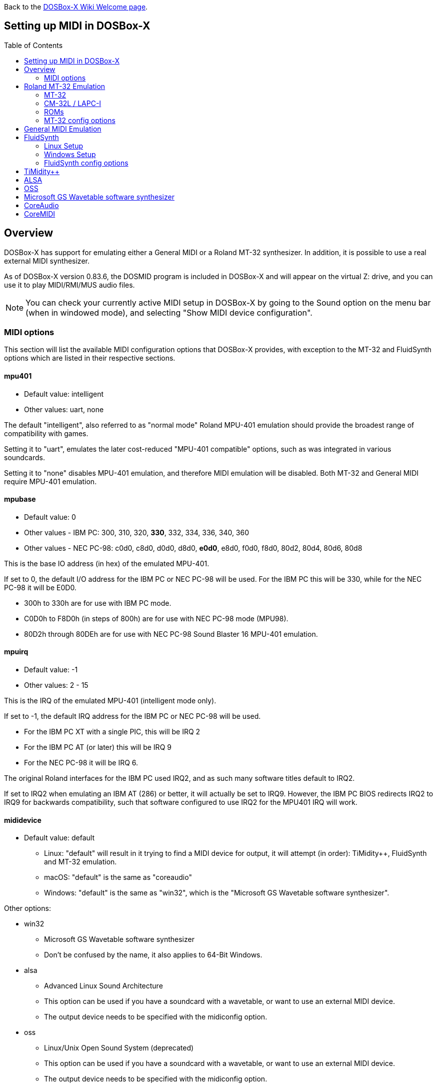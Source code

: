 :toc: macro

ifdef::env-github[:suffixappend:]
ifndef::env-github[:suffixappend:]

Back to the link:Home{suffixappend}[DOSBox-X Wiki Welcome page].

== Setting up MIDI in DOSBox-X

toc::[]

== Overview
DOSBox-X has support for emulating either a General MIDI or a Roland MT-32 synthesizer.
In addition, it is possible to use a real external MIDI synthesizer.

As of DOSBox-X version 0.83.6, the DOSMID program is included in DOSBox-X and will appear on the virtual Z: drive, and you can use it to play MIDI/RMI/MUS audio files.

NOTE: You can check your currently active MIDI setup in DOSBox-X by going to the Sound option on the menu bar (when in windowed mode), and selecting "Show MIDI device configuration".

=== MIDI options
This section will list the available MIDI configuration options that DOSBox-X provides, with exception to the MT-32 and FluidSynth options which are listed in their respective sections.

==== mpu401
* Default value: intelligent
* Other values: uart, none

The default "intelligent", also referred to as "normal mode" Roland MPU-401 emulation should provide the broadest range of compatibility with games.

Setting it to "uart", emulates the later cost-reduced "MPU-401 compatible" options, such as was integrated in various soundcards.

Setting it to "none" disables MPU-401 emulation, and therefore MIDI emulation will be disabled.
Both MT-32 and General MIDI require MPU-401 emulation.

==== mpubase
* Default value: 0
* Other values - IBM PC: 300, 310, 320, **330**, 332, 334, 336, 340, 360
* Other values - NEC PC-98: c0d0, c8d0, d0d0, d8d0, **e0d0**, e8d0, f0d0, f8d0, 80d2, 80d4, 80d6, 80d8

This is the base IO address (in hex) of the emulated MPU-401.

If set to 0, the default I/O address for the IBM PC or NEC PC-98 will be used.
For the IBM PC this will be 330, while for the NEC PC-98 it will be E0D0.

* 300h to 330h are for use with IBM PC mode.
* C0D0h to F8D0h (in steps of 800h) are for use with NEC PC-98 mode (MPU98).
* 80D2h through 80DEh are for use with NEC PC-98 Sound Blaster 16 MPU-401 emulation.

==== mpuirq
* Default value: -1
* Other values: 2 - 15

This is the IRQ of the emulated MPU-401 (intelligent mode only).

If set to -1, the default IRQ address for the IBM PC or NEC PC-98 will be used.

* For the IBM PC XT with a single PIC, this will be IRQ 2
* For the IBM PC AT (or later) this will be IRQ 9
* For the NEC PC-98 it will be IRQ 6.

The original Roland interfaces for the IBM PC used IRQ2, and as such many software titles default to IRQ2.

If set to IRQ2 when emulating an IBM AT (286) or better, it will actually be set to IRQ9.
However, the IBM PC BIOS redirects IRQ2 to IRQ9 for backwards compatibility, such that software configured to use IRQ2 for the MPU401 IRQ will work.

==== mididevice
* Default value: default
** Linux: "default" will result in it trying to find a MIDI device for output, it will attempt (in order): TiMidity++, FluidSynth and MT-32 emulation.
** macOS: "default" is the same as "coreaudio"
** Windows: "default" is the same as "win32", which is the "Microsoft GS Wavetable software synthesizer".

Other options:

* win32
** Microsoft GS Wavetable software synthesizer
** Don't be confused by the name, it also applies to 64-Bit Windows.
* alsa
** Advanced Linux Sound Architecture
** This option can be used if you have a soundcard with a wavetable, or want to use an external MIDI device.
** The output device needs to be specified with the midiconfig option.
* oss
** Linux/Unix Open Sound System (deprecated)
** This option can be used if you have a soundcard with a wavetable, or want to use an external MIDI device.
** The output device needs to be specified with the midiconfig option.
* coreaudio
** macOS CoreAudio
** framework to render the music through the built-in OS X synthesizer.
** A SF2 or SF3 soundfount can be specified with the ``midiconfig`` setting.
* coremidi
** macOS CoreMidi
** framework to route MIDI commands to any device that has been configured in Audio MIDI Setup.
* mt32
** Roland MT-32 emulation. See the Roland MT-32 Emulation section below for more details.
* synth
** Same as "fluidsynth" (deprecated)
* fluidsynth
** FluidSynth General MIDI emulation. See the FluidSynth General MIDI emulation section below for more details.
* timidity
** TiMidity{plus}{plus} General MIDI emulation See the TiMidity{plus}{plus} General MIDI emulation section for more details.
* none
** Disable MIDI

==== midiconfig
* Default value: <blank>

This can be used to pass special options needed for the chosen "mididevice".

For instance, for the "mididevice=coreaudio" or "synth" options, this can be a path and filename of a SoundFont (in sf2 or sf3 format).

For Linux with "mididevice=alsa" or "oss" this is the ID or part of the name of the wavetable synth module of your sound card (most sound cards don't have one), or that of your external MIDI synth.
You can use ``aconnect -i`` to list available devices with ALSA.
You can use the Client ID with device ID combined and set it for instance as ``midiconfig=14:0``

For Windows with "mididevice=win32", this can be used to specify the ID or part of the name of the synth you want to use.
It defaults to the "Microsoft GS Wavetable Synth".
In DOSBox-X run ``mixer /listmidi`` to list available options.

For macOS with "mididevice=coremidi", this can be used to specify the ID or part of the name of the synth you want to use (how to list the options?).

In case of a real Roland MT-32 rev. 0 as MIDI output device, some games may require a delay in order to prevent 'buffer overflow' issues.
In that case, add 'delaysysex', for example: ``midiconfig=2 delaysysex`` would cause Windows to use MIDI device 2 (as listed in DOSBox-X with ``mixer /listmidi``), and apply the delaysysex workaround.

==== samplerate
* Default value: 44100
* Possible values: 44100, 48000, 32000, 22050, 16000, 11025, 8000, 49716

Samplerate is a deprecated option for use with "mididevice=synth".
Please use "mididevice=fluidsynth" instead, with the "fluid.samplerate" option if necessary.

You should set this to the same sample rate as the `rate=` option in the `[mixer]` section.

== Roland MT-32 Emulation

The Roland MT-32 pre-dates General MIDI, and was used by a broad range of DOS games, starting in 1988 with King's Quest IV.

The MT-32 emulation that is integrated into DOSBox-X is based on the link:http://munt.sourceforge.net/[Munt project].

Emulation is provided for the original MT-32 (aka "MT-32 Old"), the revised MT-32 (aka "MT-32 New"), and the CM-32L and LAPC-I.

NOTE: If a game offers a "Sound Canvas", Roland SC-55, Roland SCC-I or a Roland RAP-10 option you want to try, look at the link:#General-MIDI-Emulation[General MIDI Emulation] section below instead.

=== MT-32

There are slight differences between the MT-32 Old and New revisions which in some cases can cause games composed on one to not sound quite right if played back on a different revision.
Unfortunately the games themselves don't specify which revision you need, as the game developers themselves were often not aware of the existence of different revisions.

=== CM-32L / LAPC-I
The CM-32L, from an emulation perspective is an "MT-32 New" with additional sound effects.
Games composed on a CM-32L will work on an MT-32, but some sounds may be missing.

The LAPC-I (aka LAPC1), is basically a CM-32L + MPU-401 on a ISA card, and therefore the CM-32L and LAPC-I are identical from an emulation perspective.

=== ROMs
To emulate a Roland MT-32 or CM-32L, the original ROMs are needed.
Extracting ROM's from a real Roland MT-32 or CM-32L is documented on the Munt website.
This guide will not go into more detail on getting these ROMs.

Ideally you will have two sets of ROMs. One set from the MT-32 Old, and one set from a CM-32L.
Since a CM-32L is backwards compatible with an MT-32 New, you don't really need a ROM set for it.

Once you have the ROMs, save them in different directories.
If you save them in the same directory, DOSBox-X will always use the newer CM-32L ROMs, which in some cases will not sound right if the game was composed with an MT-32 Old.

E.g. on Linux

....
/home/myuser/emu/mt32/MT32_CONTROL.ROM
/home/myuser/emu/mt32/MT32_PCM.ROM
/home/myuser/emu/cm32l/CM32L_CONTROL.ROM
/home/myuser/emu/cm32l/CM32L_PCM.ROM
....
Or on Windows
....
C:\Users\My User\emu\mt32\MT32_CONTROL.ROM
C:\Users\My User\emu\mt32\MT32_PCM.ROM
C:\Users\My User\emu\cm32l\CM32L_CONTROL.ROM
C:\Users\My User\emu\cm32l\CM32L_PCM.ROM
....

Adjust the paths as needed.

=== MT-32 config options
At a minimum you need to have the following set in your DOSBox-X config file:

....
[midi]
mididevice=mt32
mt32.romdir="C:\Users\My User\emu\cm32l"
....
Adjust the path as needed.
In the example above, it points to the CM-32L ROMs, which will cause DOSBox-X to automatically emulate a CM-32L, which will work fine for the majority of games.

You can check the link:https://en.wikipedia.org/wiki/List_of_MT-32-compatible_computer_games#IBM_PC_compatibles[MT-32 compatible games] list on Wikipedia for known compatibility issues for games requiring the MT-32 Old ROMs, or games that are better played with General MIDI.

If a PC game asks for the base IO address and IRQ, you should be able to use the default IO 330 and IRQ 9 (or IRQ2 will also work).

==== mt32.romdir
Default: <working directory>

This should point to the directory with MT-32 or CM-32L Control and PCM ROM files.
Emulation will not work without them.

If no path is specified, DOSBox-X will check the directory from which it was started.

Accepted file names are as follows:

* ``CM32L_CONTROL.ROM`` and ``CM32L_PCM.ROM``

or

* ``MT32_CONTROL.ROM`` and ``MT32_PCM.ROM``

If the directory contains both CM-32L and MT-32 ROMs, DOSBox-X will default to emulating a Roland CM-32L.

==== mt32.reverse.stereo
* Default: false
* Possible values: true, false

Reverse stereo channels for MT-32 output

==== mt32.verbose
* Default: false
* Possible values: true, false

MT-32 debug logging

==== mt32.thread
* Default: false
* Possible values: true, false

MT-32 rendering in separate thread

==== mt32.chunk
* Default: 16
* Valid range: 2-100

Minimum milliseconds of data to render at once (min 2, max 100)

Increasing this value reduces rendering overhead which may improve performance but also increases audio lag.

Valid for rendering in separate thread only.

==== mt32.prebuffer
* Default: 32
* Valid options: 3, 4, 32, 199, 200

How many milliseconds of data to render ahead.
Increasing this value may help to avoid under-runs but also increases audio lag.
Cannot be set less than or equal to mt32.chunk value.

Valid for rendering in separate thread only.

==== mt32.partials
* Default: 32
* Valid options: 8, 9, 32, 255, 256

The maximum number of partials playing simultaneously.

==== mt32.dac
* Default: auto
* Possible values: 0, 1, 2, 3, auto

MT-32 DAC (Digital to Analogue Converter) input emulation mode. 'auto' equates to '0'.

* Nice = 0 - default
** Produce samples at double the volume, without tricks. Higher quality than the real devices

* Pure = 1
** Produce samples that exactly match the bits output from the emulated LA32.
 Nicer overdrive characteristics than the DAC hacks (it simply clips samples within range)
 Much less likely to overdrive than any other mode.
 Half the volume of the other modes, meaning its volume relative to the reverb
 output when mixed together directly will sound wrong. So, reverb level must be lowered.
 Perfect for developers while debugging :)

* GENERATION1 = 2
** Re-orders the LA32 output bits as in early generation MT-32s (according to Wikipedia).
 The DAC bit order (where each number represents the original LA32 output bit number, and XX means the bit is always low):
 15 13 12 11 10 09 08 07 06 05 04 03 02 01 00 XX

* GENERATION2 = 3
** Re-orders the LA32 output bits as in later generations (personally confirmed on my CM-32L - KG).
 The DAC bit order (where each number represents the original LA32 output bit number):
 15 13 12 11 10 09 08 07 06 05 04 03 02 01 00 14

==== mt32.analog
* Default: 2
* Valid range: 0-3

MT-32 analogue output emulation mode

* Digital = 0
** Only the digital path is emulated. The output samples correspond to the digital output signal appeared at the DAC entrance.
Fastest mode.

* Coarse = 1
** Coarse emulation of LPF (Low Pass Filter) circuit. High frequencies are boosted, sample rate remains unchanged.
Slightly better sounding but also a slightly slower.

* Accurate = 2 (default)
** Finer emulation of LPF circuit. Output signal is up-sampled to 48 kHz to allow emulation of audible mirror spectra above 16 kHz,
which is passed through the LPF circuit without significant attenuation.
Sounding is closer to the analogue output from real hardware but also slower than the modes 0 and 1.

* Oversampled = 3
** Same as the default mode 2 but the output signal is 2x over-sampled, i.e. the output sample rate is 96 kHz.
Even slower than all the other modes but better retains the highest frequencies while further resampled in DOSBox-X mixer.

==== mt32.output gain
* Default: 100
* Possible range: 0-1000

Output gain of MT-32 emulation in percentage.

==== mt32.reverb.mode
* Default: auto
* Possible values: 0, 1, 2, 3, auto

MT-32 reverb mode

==== mt32.reverb.time
* Default: 5
* Possible range: 0-7

MT-32 reverb decaying time

==== mt32.reverb.level
* Default: 3
* Possible range: 0-7

MT-32 reverb level

==== mt32.rate
* Default: 48000
* Possible values: 44100, 48000, 32000, 22050, 16000, 11025, 8000, 49716

Sample rate in Hz of the MT-32 emulation.

==== mt32.src.quality
* Default: 2
* Possible range: 0-3

MT-32 sample rate conversion quality

* '0' is for the fastest conversion
* '3' provides for the best conversion quality.

==== mt32.niceampramp
* Default: true
* Possible values: true, false

Toggles "Nice Amp Ramp" mode that improves amplitude ramp for sustaining instruments.
Quick changes of volume or expression on a MIDI channel may result in amp jumps on real hardware.
When "Nice Amp Ramp" mode is enabled, amp changes gradually instead.
Otherwise, the emulation accuracy is preserved.

== General MIDI Emulation
Unlike with the MT-32 emulation, General MIDI emulation is not implemented in DOSBox-X itself, but rather provided by a separate software synthesizer.
DOSBox-X has support for a variety of such software synthesizers.

NOTE: There are also the *Roland GS* extensions to General MIDI, as used on the Roland Sound Canvas devices like the SC-55, SC-88 and SCC-I.
Some games specifically list "Sound Canvas" as an option, but most of the time it just uses the same driver as if you select General MIDI.
Games known to actually support the GS extensions can be found here: link:https://web.archive.org/web/20180102190328/https://www.vogons.org/viewtopic.php?f=7&t=35811[Sound Driver Enhancement Hacks - General MIDI] (archive.org link, as a recent Vogons update has broken rendering of coloured text).

== FluidSynth
FluidSynth is the preferred software synthesizer for Linux, but it is also available for Windows and macOS.

=== Linux Setup
DOSBox-X provides a range of configuration options, but for most Linux systems you can get it up and running simply by installing a SoundFont, from the distro package manager, such as "fluid-soundfont-gm".

If you installed DOSBox-X using one of the provided RPM packages, this SoundFont will be automatically installed by your package manager.

And then simply adding the following lines to your DOSBox-X config file:

....
[midi]
mididevice=fluidsynth
....
In some cases, you may also need to specify a SoundFont file with ``fluid.soundfont=``, and the sound server with ``fluid.driver=``

=== Windows Setup
FluidSynth support is included in both Visual Studio and MinGW builds by default in DOSBox-X version 0.83.7 and later. You can add the following lines to your DOSBox-X config file.

....
[midi]
mididevice=fluidsynth
fluid.soundfont="C:\DOSBox-X\soundfonts\FluidR3_GM.sf2"
....
Adjust the path and filename to your SoundFont as necessary (e.g. "C:\DOSBox-X\GeneralUser_GS.sf2" instead of "C:\DOSBox-X\soundfonts\FluidR3_GM.sf2").
When no soundfont is specified, DOSBox-X will try to open C:\soundfonts\default.sf2 if it exists.

=== FluidSynth config options

==== fluid.driver
* Default value:
** Linux: pulseaudio
** macOS: coreaudio
** Windows: dsound
* Possible values: pulseaudio, alsa, oss, coreaudio, dsound, portaudio, sndman, jack, file, default

This parameter is typically not needed if your running FluidSynth on Windows, where it will automatically use dsound. Likewise on macOS it will default to CoreAudio.

You can however optionally set it to "file", which will cause a ``fluidsynth.wav`` file to be created in the current working directory with the MIDI output.

For Linux, the "pulseaudio" (default) and "jack" options are for different Sound Servers. Most modern Linux distributions by default install PulseAudio.
Jack is lower latency, but higher CPU.
It is possible to replace your installed PulseAudio Sound Server with Jack, but audio output of many applications will stop working, including web browsers.
An alternative if you want to use Jack for FluidSynth is to set up PulseAudio as a client of Jack, but the setup of that is beyond the scope of this guide.
It is expected that "PipeWire" will replace both PulseAudio and Jack in the near future.

For Windows and macOS you can optionally download and install link:http://www.fluidsynth.org/[FluidSynth]. Note that not every update is released as binary, so unless you can compile it yourself you may be a few versions behind.

==== fluid.soundfont
* Default value:
** Windows: C:\soundfonts\default.sf2
** Other: /usr/share/soundfonts/default.sf2 or /usr/share/sounds/sf2/FluidR3_GM.sf2

This parameter can be used to specify a single SF2 or SF3 link:https://github.com/FluidSynth/fluidsynth/wiki/SoundFont[SoundFont] file.

Many sound fonts can be found online, but you want one that covers the whole General MIDI range, also called a "GM SoundFont".
FluidR3_GM.sf2 is such a free SoundFont.

TIP: For some games, you may want to use a SoundFont that implements both GM and the GS extensions, or a SoundFont that mimics a certain MIDI sound module.
An example is the link:https://musical-artifacts.com/artifacts/1229[FluidR3 GM+GS SoundFont], which has both GM and the GS extensions in a single file.
Alternatively, you can look for a SoundFont that mimics a certain MIDI sound module like the Roland SC-55 or SC-88, but all the Sound Canvas look-alike sound fonts available at present don't seem to implement the GS extensions, and as such are only useful for GM.
The Roland SC-55 or SC-88 (Sound Canvas) in particular, was used by many musicians back in the day to compose General MIDI music for DOS and Windows games.

NOTE: While FluidSynth supports stacking or chaining of sound fonts, this is not supported in this implementation.
So for instance, you cannot specify both FluidR3_GM and FluidR3_GS.
Instead, you need a single SoundFont that implements all the sounds you need, which the above linked "FluidR3 GM+GS" does.

==== fluid.samplerate
* Default value: 48000
* Min - Max: 8000.0 - 96000.0

This effects the sample rate at which FluidSynth outputs audio.
Any modern system should support the default 48000 Hz.
You should set this to the same sample rate as the `rate=` option in the `[mixer]` section.

==== fluid.gain
* Default value: .6
* Min - Max: 0.0 - 10.0

This value effects the output volume level of FluidSynth. If you experience that your background MIDI volume makes it impossible to hear voices in a game or other sound effects, you will want to lower this value.
In such cases 0.2 seems to be a good value.

==== fluid.polyphony
* Default value: 256
* Min - Max: 1 - 65535

This effects how many voices can be played in parallel.

==== fluid.cores
* Default value: default
* Min - Max: 1 - 256

By default, fluidsynth will use a single CPU core.
If you set this value higher, fluidsynth will create additional synthesis threads.

==== fluid.periods
* Default value: 16 (Linux and macOS)
* Default value: 8 (Windows)
* Min - Max: 2 - 64

The number of the audio buffers used by the driver.
This number of buffers, multiplied by the buffer size (see setting fluid.periodsize), determines the maximum latency of the audio driver.

==== fluid.periodsize
* Default value: 64 (Linux and macOS)
* Default value: 512 (Windows)
* Min - Max: 64-8192

The size of the audio buffers (in frames).

==== fluid.reverb
* Default value: yes

When set to "yes" the reverb effects module is activated.
Otherwise, no reverb will be added to the output signal.
Note that the amount of signal sent to the reverb module depends on the "reverb send" generator defined in the SoundFont.

==== fluid.chorus
* Default value: yes

When set to "yes" the chorus effects module is activated.
Otherwise, no chorus will be added to the output signal.
Note that the amount of signal sent to the chorus module depends on the "chorus send" generator defined in the SoundFont.

==== fluid.reverb.roomsize
* Default value: .61
* Min - Max: 0 - 1

Sets the room size (i.e. amount of wet) reverb.

==== fluid.reverb.damping
* Default value: .23
* Min - Max: 0 - 1

Sets the amount of reverb damping.

==== fluid.reverb.width
* Default value: .76
* Min - Max: 0 - 100

Sets the stereo spread of the reverb signal.

==== fluid.reverb.level
* Default value: .57
* Min - Max: 0 - 1

Sets the reverb output amplitude.

==== fluid.chorus.number
* Default value: 3
* Min - Max: 0 - 99

Sets the voice count of the chorus.

==== fluid.chorus.level
* Default value: 1.2
* Min - Max: 0 - 10

Specifies the output amplitude of the chorus signal.

==== fluid.chorus.speed
* Default value: .3
* Min - Max: 0.1 - 5

Sets the modulation speed in Hz.

==== fluid.chorus.depth
* Default value: 8.0
* Min - Max: 0 - 256

Specifies the modulation depth of the chorus.

==== fluid.chorus.type
* Default value: 0
* Min - Max: 0 - 1

Specifies the chorus type. 0 is sine wave, 1 is triangle wave.

== TiMidity{plus}{plus}
TiMidity{plus}{plus} is a MIDI software synthesis, primarily for Linux.
You should consider using FluidSynth instead.
But if you want to try TiMidity{plus}{plus}, install the timidity{plus}{plus} package with your package manager, and also install a SoundFont like FluidR3_GM.

You then need to point TiMidity{plus}{plus} to the SoundFont you want to use, for this edit ``/etc/timidity++/timidity.cfg`` and make sure the ``soundfont`` setting points to a valid SF2 or SF3 SoundFont file.

TiMidity{plus}{plus} support is not built-in like FluidSynth, instead you need to run it as a separate background service to which DOSBox-X can connect.
After you have installed the packages, enable and start the timidity service.
This only needs to be done once.
On a modern Linux distribution this can be done as follows from the command line:
....
sudo systemctl enable timidity
sudo systemctl start timidity
....

Before trying MIDI in DOSBox-X, validate that TiMidity{plus}{plus} is working by playing a MIDI file.

....
timidity example.midi
....

Once you confirmed that MIDI works, set the below options in your DOSBox-X config file. This will cause DOSBox-X to try to connect to TiMidity{plus}{plus} over TCP/IP to localhost (127.0.0.1) on port 7777:
....
[midi]
mididevice=timidity
....
Using ``midiconfig=`` a different host and/or port can be specified:
....
[midi]
mididevice=timidity
midiconfig=localhost:8000
....

Alternatively it is also possible to connect to TiMidity{plus}{plus} over ALSA as follows.
First locate the ALSA MIDI device that got assigned to TiMidity{plus}{plus} using ``aconnect -i`` (in the Linux terminal) or ``mixer /listmidi alsa`` (in the command line of DOSBox-X 0.83.12 or later). Then use the following config options:
....
[midi]
mididevice=alsa
midiconfig=128:0
....

== ALSA
ALSA is the low-level Linux sound system.
You can use ALSA if you have a real MIDI sequencer, or a sound card with MIDI support.
You can optionally also use ALSA with a separate software sequencer that creates a ALSA MIDI interface, such as TiMidity{plus}{plus} or Munt.

In DOSBox-X 0.83.12 or later you can use DOSBox-X’s built-in MIXER command to find which "device" is your MIDI output, e.g.

``mixer /listmidi alsa``

Alternatively, you can use the command ``aconnect -i`` in the Linux terminal to find which "device" is your MIDI output.

Once you get the device ID (e.g. 128:0) you can then add it to the ``midiconfig=`` line.
E.g.

....
[midi]
mididevice=alsa
midiconfig=128:0
....

== OSS
OSS is an older low-level sound system for Unix and Linux.
It should not be used if you have ALSA.
You can use OSS if you have a real MIDI sequencer, or a sound card with MIDI support.

TBD.

== Microsoft GS Wavetable software synthesizer
This is the default MIDI emulation option on Windows when using ``mididevice=default`` or ``mididevice=win32`` (note: the "win32" option naming is a misnomer as it applies to both 32 and 64bit versions of Windows).

The advantage is, that it requires no configuration.
The disadvantage is that it has high-latency and many of the sounds don't sound correct.
On a modern Windows system, there are no configuration options either.

== CoreAudio
macOS TBD. Help needed.

== CoreMIDI
macOS TBD. Help needed.
